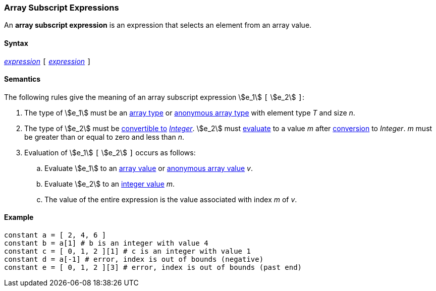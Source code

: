 === Array Subscript Expressions

An *array subscript expression* is an expression that selects an element from 
an array value.

==== Syntax

<<Expressions,_expression_>> `[` <<Expressions,_expression_>> `]`

==== Semantics

The following rules give the meaning of an array subscript expression
stem:[e_1] `[` stem:[e_2] `]`:

. The type of stem:[e_1] must be an <<Types_Array-Types,array type>> or
<<Types_Internal-Types_Anonymous-Array-Types,anonymous array type>>
with element type _T_ and size _n_.

. The type of stem:[e_2] must be <<Type-Checking_Type-Conversion,convertible to>>
<<Types_Internal-Types_Integer,_Integer_>>.
stem:[e_2] must
<<Evaluation,evaluate>> to a value _m_ after
<<Evaluation_Type-Conversion,conversion>> to _Integer_.
_m_ must be greater than or equal to zero and less than _n_.

. Evaluation of stem:[e_1] `[` stem:[e_2] `]` occurs as follows:

.. Evaluate stem:[e_1] to an <<Values_Array-Values,array value>> or
<<Values_Anonymous-Array-Values,anonymous array value>> _v_.

.. Evaluate stem:[e_2] to an <<Values_Integer-Values,integer value>> _m_.

.. The value of the entire expression is the value associated with index _m_ of _v_.

==== Example

[source,fpp]
----
constant a = [ 2, 4, 6 ]
constant b = a[1] # b is an integer with value 4
constant c = [ 0, 1, 2 ][1] # c is an integer with value 1
constant d = a[-1] # error, index is out of bounds (negative)
constant e = [ 0, 1, 2 ][3] # error, index is out of bounds (past end)
----
